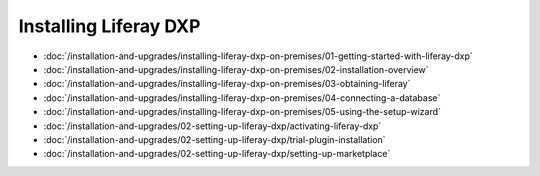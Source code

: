 Installing Liferay DXP
======================

-  :doc:`/installation-and-upgrades/installing-liferay-dxp-on-premises/01-getting-started-with-liferay-dxp`
-  :doc:`/installation-and-upgrades/installing-liferay-dxp-on-premises/02-installation-overview`
-  :doc:`/installation-and-upgrades/installing-liferay-dxp-on-premises/03-obtaining-liferay`
-  :doc:`/installation-and-upgrades/installing-liferay-dxp-on-premises/04-connecting-a-database`
-  :doc:`/installation-and-upgrades/installing-liferay-dxp-on-premises/05-using-the-setup-wizard`
-  :doc:`/installation-and-upgrades/02-setting-up-liferay-dxp/activating-liferay-dxp`
-  :doc:`/installation-and-upgrades/02-setting-up-liferay-dxp/trial-plugin-installation`
-  :doc:`/installation-and-upgrades/02-setting-up-liferay-dxp/setting-up-marketplace`